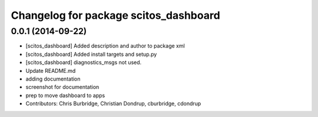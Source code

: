 ^^^^^^^^^^^^^^^^^^^^^^^^^^^^^^^^^^^^^^
Changelog for package scitos_dashboard
^^^^^^^^^^^^^^^^^^^^^^^^^^^^^^^^^^^^^^

0.0.1 (2014-09-22)
------------------
* [scitos_dashboard] Added description and author to package xml
* [scitos_dashboard] Added install targets and setup.py
* [scitos_dashboard] diagnostics_msgs not used.
* Update README.md
* adding documentation
* screenshot for documentation
* prep to move dashboard to apps
* Contributors: Chris Burbridge, Christian Dondrup, cburbridge, cdondrup
